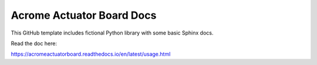 Acrome Actuator Board Docs 
=======================================

This GitHub template includes fictional Python library
with some basic Sphinx docs.

Read the doc here:

https://acromeactuatorboard.readthedocs.io/en/latest/usage.html
